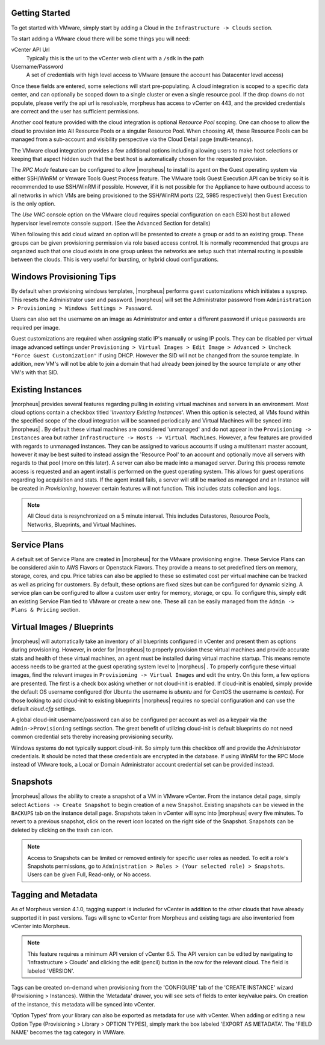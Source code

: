 Getting Started
^^^^^^^^^^^^^^^

To get started with VMware, simply start by adding a Cloud in the ``Infrastructure -> Clouds`` section.

.. image:: /images/vmware/add_cloud.png


To start adding a VMware cloud there will be some things you will need:

vCenter API Url
  Typically this is the url to the vCenter web client with a ``/sdk`` in the path
Username/Password
  A set of credentials with high level access to VMware (ensure the account has Datacenter level access)

Once these fields are entered, some selections will start pre-populating. A cloud integration is scoped to a specific data center, and can optionally be scoped down to a single cluster or even a single resource pool. If the drop downs do not populate, please verify the api url is resolvable, morpheus has access to vCenter on 443, and the provided credentials are correct and the user has sufficient permissions.

Another cool feature provided with the cloud integration is optional `Resource Pool` scoping. One can choose to allow the cloud to provision into All Resource Pools or a singular Resource Pool. When choosing `All`, these Resource Pools can be managed from a sub-account and visibility perspective via the Cloud Detail page (multi-tenancy).

The VMware cloud integration provides a few additional options including allowing users to make host selections or keeping that aspect hidden such that the best host is automatically chosen for the requested provision.

The *RPC Mode* feature can be configured to allow |morpheus| to install its agent on the Guest operating system via either SSH/WinRM or Vmware Tools Guest Process feature. The VMware tools Guest Execution API can be tricky so it is recommended to use SSH/WinRM if possible. However, if it is not possible for the Appliance to have outbound access to all networks in which VMs are being provisioned to the SSH/WinRM ports (22, 5985 respectively) then Guest Execution is the only option.

The `Use VNC` console option on the VMware cloud requires special configuration on each ESXI host but allowed hypervisor level remote console support. (See the Advanced Section for details)

When following this add cloud wizard an option will be presented to create a group or add to an existing group. These groups can be given provisioning permission via  role based access control. It is normally recommended that groups are organized such that one cloud exists in one group unless the networks are setup such that internal routing is possible between the clouds. This is very useful for bursting, or hybrid cloud configurations.

Windows Provisioning Tips
^^^^^^^^^^^^^^^^^^^^^^^^^

By default when provisioning windows templates, |morpheus| performs guest customizations which initiates a sysprep. This resets the Administrator user and password. |morpheus| will set the Administrator password from ``Administration > Provisioning > Windows Settings > Password``.

Users can also set the username on an image as Administrator and enter a different password if unique passwords are required per image.

Guest customizations are required when assigning static IP's manually or using IP pools. They can be disabled per virtual image advanced settings under ``Provisioning > Virtual Images > Edit Image > Advanced > Uncheck "Force Guest Customization"`` if using DHCP. However the SID will not be changed from the source template. In addition, new VM's will not be able to join a domain that had already been joined by the source template or any other VM's with that SID.

Existing Instances
^^^^^^^^^^^^^^^^^^

|morpheus| provides several features regarding pulling in existing virtual machines and servers in an environment. Most cloud options contain a checkbox titled '*Inventory Existing Instances*'. When this option is selected, all VMs found within the specified scope of the cloud integration will be scanned periodically and Virtual Machines will be synced into |morpheus| . By default these virtual machines are considered 'unmanaged' and do not appear in the ``Provisioning -> Instances`` area but rather ``Infrastructure -> Hosts -> Virtual Machines``. However, a few features are provided with regards to unmanaged instances. They can be assigned to various accounts if using a multitenant master account, however it may be best suited to instead assign the 'Resource Pool' to an account and optionally move all servers with regards to that pool (more on this later).
A server can also be made into a managed server. During this process remote access is requested and an agent install is performed on the guest operating system. This allows for guest operations regarding log acquisition and stats. If the agent install fails, a server will still be marked as managed and an Instance will be created in `Provisioning`, however certain features will not function. This includes stats collection and logs.

.. NOTE:: All Cloud data is resynchronized on a 5 minute interval. This includes Datastores, Resource Pools, Networks, Blueprints, and Virtual Machines.

Service Plans
^^^^^^^^^^^^^

A default set of Service Plans are created in |morpheus| for the VMware provisioning engine. These Service Plans can be considered akin to AWS Flavors or Openstack Flavors. They provide a means to set predefined tiers on memory, storage, cores, and cpu. Price tables can also be applied to these so estimated cost per virtual machine can be tracked as well as pricing for customers. By default, these options are fixed sizes but can be configured for dynamic sizing. A service plan can be configured to allow a custom user entry for memory, storage, or cpu. To configure this, simply edit an existing Service Plan tied to VMware or create a new one. These all can be easily managed from the ``Admin -> Plans & Pricing`` section.

.. image:: /images/vmware/service_plans.png

Virtual Images / Blueprints
^^^^^^^^^^^^^^^^^^^^^^^^^^^

|morpheus| will automatically take an inventory of all blueprints configured in vCenter and present them as options during provisioning. However, in order for |morpheus| to properly provision these virtual machines and provide accurate stats and health of these virtual machines, an agent must be installed during virtual machine startup. This means remote access needs to be granted at the guest operating system level to |morpheus| . To properly configure these virtual images, find the relevant images in ``Provisioning -> Virtual Images`` and edit the entry. On this form, a few options are presented. The first is a check box asking whether or not cloud-init is enabled. If cloud-init is enabled, simply provide the default OS username configured (for Ubuntu the username is `ubuntu` and for CentOS the username is `centos`). For those looking to add cloud-init to existing blueprints |morpheus| requires no special configuration and can use the default `cloud.cfg` settings.

A global cloud-init username/password can also be configured per account as well as a keypair via the ``Admin->Provisioning`` settings section. The great benefit of utilizing cloud-init is default blueprints do not need common credential sets thereby increasing provisioning security.

Windows systems do not typically support cloud-init. So simply turn this checkbox off and provide the `Administrator` credentials. It should be noted that these credentials are encrypted in the database. If using WinRM for the RPC Mode instead of VMware tools, a Local or Domain Administrator account credential set can be provided instead.

Snapshots
^^^^^^^^^^^

|morpheus| allows the ability to create a snapshot of a VM in VMware vCenter.  From the instance detail page, simply select ``Actions -> Create Snapshot`` to begin creation of a new Snapshot.  Existing snapshots can be viewed in the ``BACKUPS`` tab on the instance detail page.  Snapshots taken in vCenter will sync into |morpheus| every five minutes.  To revert to a previous snapshot, click on the revert icon located on the right side of the Snapshot. Snapshots can be deleted by clicking on the trash can icon.

.. Note:: Access to Snapshots can be limited or removed entirely for specific user roles as needed. To edit a role's Snapshots permissions, go to ``Administration > Roles > (Your selected role) > Snapshots``. Users can be given Full, Read-only, or No access.

Tagging and Metadata
^^^^^^^^^^^

As of Morpheus version 4.1.0, tagging support is included for vCenter in addition to the other clouds that have already supported it in past versions. Tags will sync to vCenter from Morpheus and existing tags are also inventoried from vCenter into Morpheus.

.. NOTE:: This feature requires a minimum API version of vCenter 6.5. The API version can be edited by navigating to 'Infrastructure > Clouds' and clicking the edit (pencil) button in the row for the relevant cloud. The field is labeled 'VERSION'.

Tags can be created on-demand when provisioning from the 'CONFIGURE' tab of the 'CREATE INSTANCE' wizard (Provisioning > Instances). Within the 'Metadata' drawer, you will see sets of fields to enter key/value pairs. On creation of the instance, this metadata will be synced into vCenter.

'Option Types' from your library can also be exported as metadata for use with vCenter. When adding or editing a new Option Type (Provisioning > Library > OPTION TYPES), simply mark the box labeled 'EXPORT AS METADATA'. The 'FIELD NAME' becomes the tag category in VMWare.

.. image:: /images/integration_guides/clouds/tagging_at_provisioning.png
